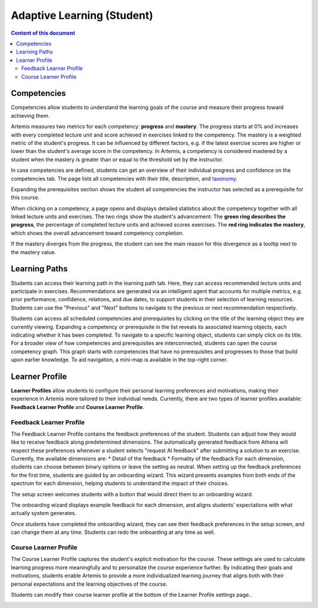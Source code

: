 Adaptive Learning (Student)
===========================

.. contents:: Content of this document
    :local:
    :depth: 2

.. _competencies_student:

Competencies
------------
Competencies allow students to understand the learning goals of the course and measure their progress toward achieving them.

Artemis measures two metrics for each competency: **progress** and **mastery**.
The progress starts at 0% and increases with every completed lecture unit and score achieved in exercises linked to the competency.
The mastery is a weighted metric of the student's progress. It can be influenced by different factors, e.g. if the latest exercise scores are higher or lower than the student's average score in the competency.
In Artemis, a competency is considered mastered by a student when the mastery is greater than or equal to the threshold set by the instructor.

In case competencies are defined, students can get an overview of their individual progress and confidence on the competencies tab.
The page lists all competencies with their title, description, and `taxonomy <https://en.wikipedia.org/wiki/Bloom%27s_taxonomy>`_.

Expanding the prerequisites section shows the student all competencies the instructor has selected as a prerequisite for this course.

|students-learning-goals-statistics|

When clicking on a competency, a page opens and displays detailed statistics about the competency together with all linked lecture units and exercises.
The two rings show the student's advancement:
The **green ring describes the progress**, the percentage of completed lecture units and achieved scores exercises.
The **red ring indicates the mastery**, which shows the overall advancement toward competency completion.

If the mastery diverges from the progress, the student can see the main reason for this divergence as a tooltip next to the mastery value.

|students-learning-goals-statistics-detail|

.. _learning_paths_student:

Learning Paths
--------------

Students can access their learning path in the learning path tab. Here, they can access recommended lecture units and participate in exercises.
Recommendations are generated via an intelligent agent that accounts for multiple metrics, e.g. prior performance, confidence, relations, and due dates, to support students in their selection of learning resources.
Students can use the "Previous" and "Next" buttons to navigate to the previous or next recommendation respectively.

|students-learning-path-participation|

Students can access all scheduled competencies and prerequisites by clicking on the title of the learning object they are currently viewing. Expanding a competency or prerequisite in the list reveals its associated learning objects, each indicating whether it has been completed.
To navigate to a specific learning object, students can simply click on its title.
For a broader view of how competencies and prerequisites are interconnected, students can open the course competency graph. This graph starts with competencies that have no prerequisites and progresses to those that build upon earlier knowledge. To aid navigation, a mini-map is available in the top-right corner.

|students-learning-path-graph|

.. _learner_profile_student:

Learner Profile
--------------
**Learner Profiles** allow students to configure their personal learning preferences and motivations, making their experience in Artemis more tailored to their individual needs. 
Currently, there are two types of learner profiles available: **Feedback Learner Profile** and **Course Learner Profile**.

Feedback Learner Profile
^^^^^^^^^^^^^^^^^^^^^^^^
The Feedback Learner Profile contains the feedback preferences of the student. Students can adjust how they would like to receive feedback along predetermined dimensions. The automatically generated feedback from Athena will respect these preferences whenever a student selects "request AI feedback" after submitting a solution to an exercise.
Currently, the available dimensions are:
* Detail of the feedback
* Formality of the feedback
For each dimension, students can choose between binary options or leave the setting as neutral.
When setting up the feedback preferences for the first time, students are guided by an onboarding wizard. This wizard presents examples from both ends of the spectrum for each dimension, helping students to understand the impact of their choices.

The setup screen welcomes students with a button that would direct them to an onboarding wizard.

|students-feedback-learner-profile-initial-screen|

The onboarding wizard displays example feedback for each dimension, and aligns students' expectations with what actually system generates.

|students-feedback-learner-profile-onboarding-modal|

Once students have completed the onboarding wizard, they can see their feedback preferences in the setup screen, and can change them at any time. Students can redo the onboarding at any time as well.

|students-feedback-learner-profile-setup|


Course Learner Profile
^^^^^^^^^^^^^^^^^^^^^^
The Course Learner Profile captures the student's explicit motivation for the course. These settings are used to calculate learning progress more meaningfully and to personalize the course experience further.
By indicating their goals and motivations, students enable Artemis to provide a more individualized learning journey that aligns both with their personal expectations and the learning objectives of the course.

Students can modify their course learner profile at the bottom of the Learner Profile settings page..

|students-course-learner-profile|

.. |students-learning-goals-statistics| image:: student/students-learning-goals-statistics.png
    :width: 1000
.. |students-learning-goals-statistics-detail| image:: student/students-learning-goals-statistics-detail.png
    :width: 1000
.. |students-learning-path-participation| image:: student/students-learning-path-participation.png
    :width: 1000
.. |students-learning-path-graph| image:: student/students-learning-path-graph.png
    :width: 1000
.. |students-feedback-learner-profile-initial-screen| image:: student/students-feedback-learner-profile-initial-screen.png
    :width: 1000
.. |students-feedback-learner-profile-onboarding-modal| image:: student/students-feedback-learner-profile-onboarding-modal.png
    :width: 1000
.. |students-feedback-learner-profile-setup| image:: student/students-feedback-learner-profile-setup.png
    :width: 1000
.. |students-course-learner-profile| image:: student/students-course-learner-profile.png
    :width: 1000
